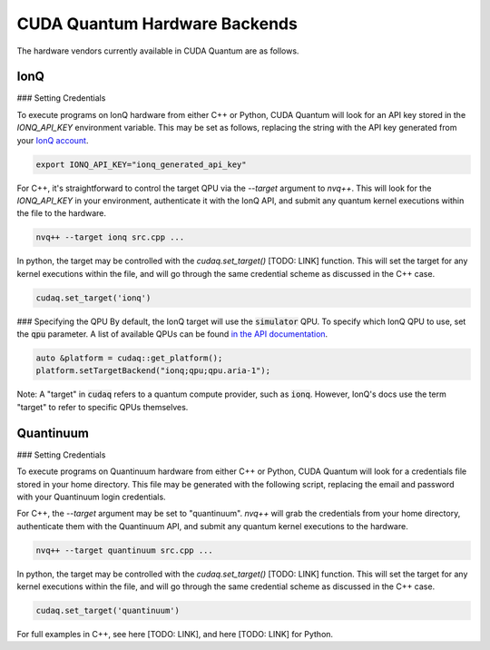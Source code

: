 CUDA Quantum Hardware Backends
*********************************

The hardware vendors currently available in CUDA Quantum are as follows.

IonQ
==================================

### Setting Credentials

To execute programs on IonQ hardware from either C++ or Python, CUDA Quantum
will look for an API key stored in the `IONQ_API_KEY` environment variable. 
This may be set as follows, replacing the string with the API key generated
from your `IonQ account <https://cloud.ionq.com/>`_.

.. code:: bash

  export IONQ_API_KEY="ionq_generated_api_key"

For C++, it's straightforward to control the target QPU via the `--target`
argument to `nvq++`. This will look for the `IONQ_API_KEY` in your environment,
authenticate it with the IonQ API, and submit any quantum kernel executions within
the file to the hardware.

.. code:: bash 

    nvq++ --target ionq src.cpp ...

In python, the target may be controlled with the `cudaq.set_target()` [TODO: LINK]
function. This will set the target for any kernel executions within the file, 
and will go through the same credential scheme as discussed in the C++ case. 

.. code:: python 

    cudaq.set_target('ionq')

### Specifying the QPU
By default, the IonQ target will use the :code:`simulator` QPU.
To specify which IonQ QPU to use, set the :code:`qpu` parameter.
A list of available QPUs can be found `in the API documentation <https://docs.ionq.com/#tag/jobs>`_.

.. code:: c

    auto &platform = cudaq::get_platform();
    platform.setTargetBackend("ionq;qpu;qpu.aria-1");

.. code:: python
    cudaq.set_target("ionq", qpu="qpu.aria-1")

Note: A "target" in :code:`cudaq` refers to a quantum compute provider, such as :code:`ionq`.
However, IonQ's docs use the term "target" to refer to specific QPUs themselves.


Quantinuum 
==================================

### Setting Credentials

To execute programs on Quantinuum hardware from either C++ or Python, CUDA Quantum 
will look for a credentials file stored in your home directory. This file
may be generated with the following script, replacing the email and 
password with your Quantinuum login credentials.

.. code:: bash 
  # May need to install: `apt-get update && apt-get install curl jq`
  curl -X POST -H "Content Type: application/json" -d '{ "email":"<your_alias>@nvidia.com","password":"<your_password>" }' https://qapi.quantinuum.com/v1/login > $HOME/credentials.json
  id_token=`cat $HOME/credentials.json | jq -r '."id-token"'`
  refresh_token=`cat $HOME/credentials.json | jq -r '."refresh-token"'`
  echo "key: $id_token" >> $HOME/.quantinuum_config
  echo "time: 0" >> $HOME/.quantinuum_config
  echo "refresh: $refresh_token" >> $HOME/.quantinuum_config
  export CUDAQ_QUANTINUUM_CREDENTIALS=$HOME/.quantinuum_config

For C++, the `--target` argument may be set to "quantinuum". `nvq++` will grab 
the credentials from your home directory, authenticate them with the Quantinuum API, 
and submit any quantum kernel executions to the hardware.

.. code:: bash 

    nvq++ --target quantinuum src.cpp ...

In python, the target may be controlled with the `cudaq.set_target()` [TODO: LINK]
function. This will set the target for any kernel executions within the file, 
and will go through the same credential scheme as discussed in the C++ case. 

.. code:: python 

    cudaq.set_target('quantinuum')

For full examples in C++, see here [TODO: LINK], and here [TODO: LINK] for Python.
